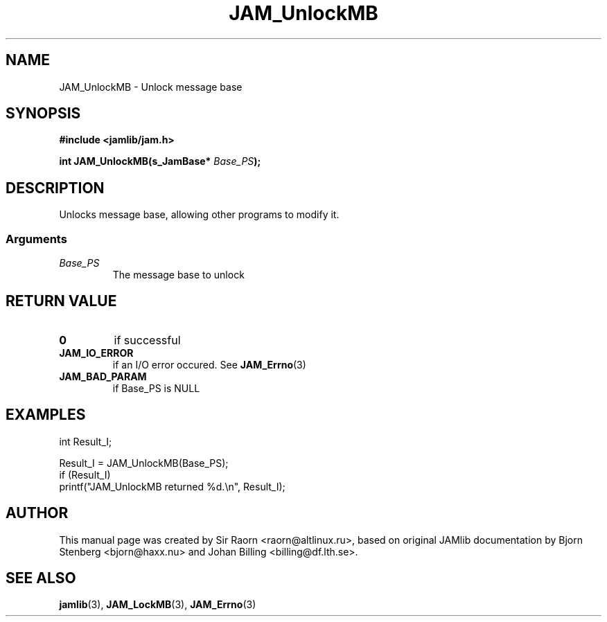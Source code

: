 .\" $Id: JAM_UnlockMB.3,v 1.1 2002/11/09 00:37:16 raorn Exp $
.\"
.TH JAM_UnlockMB 3 2002-11-07 "" "JAM subroutine library"
.SH NAME
JAM_UnlockMB \- Unlock message base
.SH SYNOPSIS
.nf
.B #include <jamlib/jam.h>

.BI "int JAM_UnlockMB(s_JamBase* " Base_PS ");"
.RE
.fi
.SH DESCRIPTION
Unlocks message base, allowing other programs to modify it.
.SS Arguments
.TP
.I Base_PS
The message base to unlock
.SH RETURN VALUE
.TP
.B 0
if successful
.TP
.B JAM_IO_ERROR
if an I/O error occured. See
.BR JAM_Errno (3)
.TP
.B JAM_BAD_PARAM
if Base_PS is NULL
.SH EXAMPLES
.nf
int Result_I;

Result_I = JAM_UnlockMB(Base_PS);
if (Result_I)
  printf("JAM_UnlockMB returned %d.\\n", Result_I);
.fi
.SH AUTHOR
This manual page was created by Sir Raorn <raorn@altlinux.ru>,
based on original JAMlib documentation by Bjorn Stenberg
<bjorn@haxx.nu> and Johan Billing <billing@df.lth.se>.
.SH SEE ALSO
.BR jamlib (3),
.BR JAM_LockMB (3),
.BR JAM_Errno (3)
.\" vim: ft=nroff
